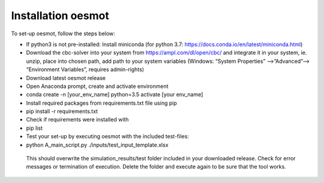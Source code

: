 Installation oesmot
-------------------

To set-up oesmot, follow the steps below:

*    If python3 is not pre-installed: Install miniconda (for python 3.7: https://docs.conda.io/en/latest/miniconda.html)

*    Download the cbc-solver into your system from https://ampl.com/dl/open/cbc/ and integrate it in your system, ie. unzip, place into chosen path, add path to your system variables (Windows: “System Properties” -->”Advanced”--> “Environment Variables”, requires admin-rights)

*    Download latest oesmot release

*    Open Anaconda prompt, create and activate environment

*    conda create -n [your_env_name] python=3.5 activate [your env_name]

*    Install required packages from requirements.txt file using pip

*    pip install -r requirements.txt

*    Check if requirements were installed with

*    pip list

*    Test your set-up by executing oesmot with the included test-files:

*    python A_main_script.py ./inputs/test_input_template.xlsx

    This should overwrite the simulation_results/test folder included in your downloaded release. Check for error messages or termination of execution. Delete the folder and execute again to be sure that the tool works.

